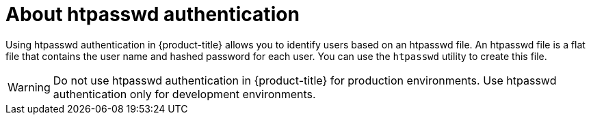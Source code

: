 // Module included in the following assemblies:
//
// * authentication/identity_providers/configuring-htpasswd-identity-provider.adoc

[id="identity-provider-htpasswd-about_{context}"]
= About htpasswd authentication

Using htpasswd authentication in {product-title} allows you to identify users based on an htpasswd file. An htpasswd file is a flat file that contains the user name and hashed password for each user. You can use the `htpasswd` utility to create this file.

[WARNING]
====
Do not use htpasswd authentication in {product-title} for production environments. Use htpasswd authentication only for development environments.
====